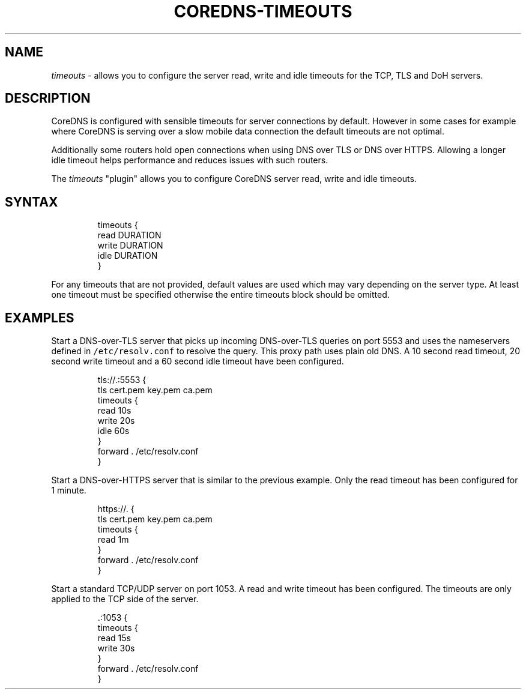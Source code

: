 .\" Generated by Mmark Markdown Processer - mmark.miek.nl
.TH "COREDNS-TIMEOUTS" 7 "June 2023" "CoreDNS" "CoreDNS Plugins"

.SH "NAME"
.PP
\fItimeouts\fP - allows you to configure the server read, write and idle timeouts for the TCP, TLS and DoH servers.

.SH "DESCRIPTION"
.PP
CoreDNS is configured with sensible timeouts for server connections by default.
However in some cases for example where CoreDNS is serving over a slow mobile
data connection the default timeouts are not optimal.

.PP
Additionally some routers hold open connections when using DNS over TLS or DNS
over HTTPS. Allowing a longer idle timeout helps performance and reduces issues
with such routers.

.PP
The \fItimeouts\fP "plugin" allows you to configure CoreDNS server read, write and
idle timeouts.

.SH "SYNTAX"
.PP
.RS

.nf
timeouts {
    read DURATION
    write DURATION
    idle DURATION
}

.fi
.RE

.PP
For any timeouts that are not provided, default values are used which may vary
depending on the server type. At least one timeout must be specified otherwise
the entire timeouts block should be omitted.

.SH "EXAMPLES"
.PP
Start a DNS-over-TLS server that picks up incoming DNS-over-TLS queries on port
5553 and uses the nameservers defined in \fB\fC/etc/resolv.conf\fR to resolve the
query. This proxy path uses plain old DNS. A 10 second read timeout, 20
second write timeout and a 60 second idle timeout have been configured.

.PP
.RS

.nf
tls://.:5553 {
    tls cert.pem key.pem ca.pem
    timeouts {
        read 10s
        write 20s
        idle 60s
    }
    forward . /etc/resolv.conf
}

.fi
.RE

.PP
Start a DNS-over-HTTPS server that is similar to the previous example. Only the
read timeout has been configured for 1 minute.

.PP
.RS

.nf
https://. {
    tls cert.pem key.pem ca.pem
    timeouts {
        read 1m
    }
    forward . /etc/resolv.conf
}

.fi
.RE

.PP
Start a standard TCP/UDP server on port 1053. A read and write timeout has been
configured. The timeouts are only applied to the TCP side of the server.

.PP
.RS

.nf
\&.:1053 {
    timeouts {
        read 15s
                write 30s
    }
    forward . /etc/resolv.conf
}

.fi
.RE

